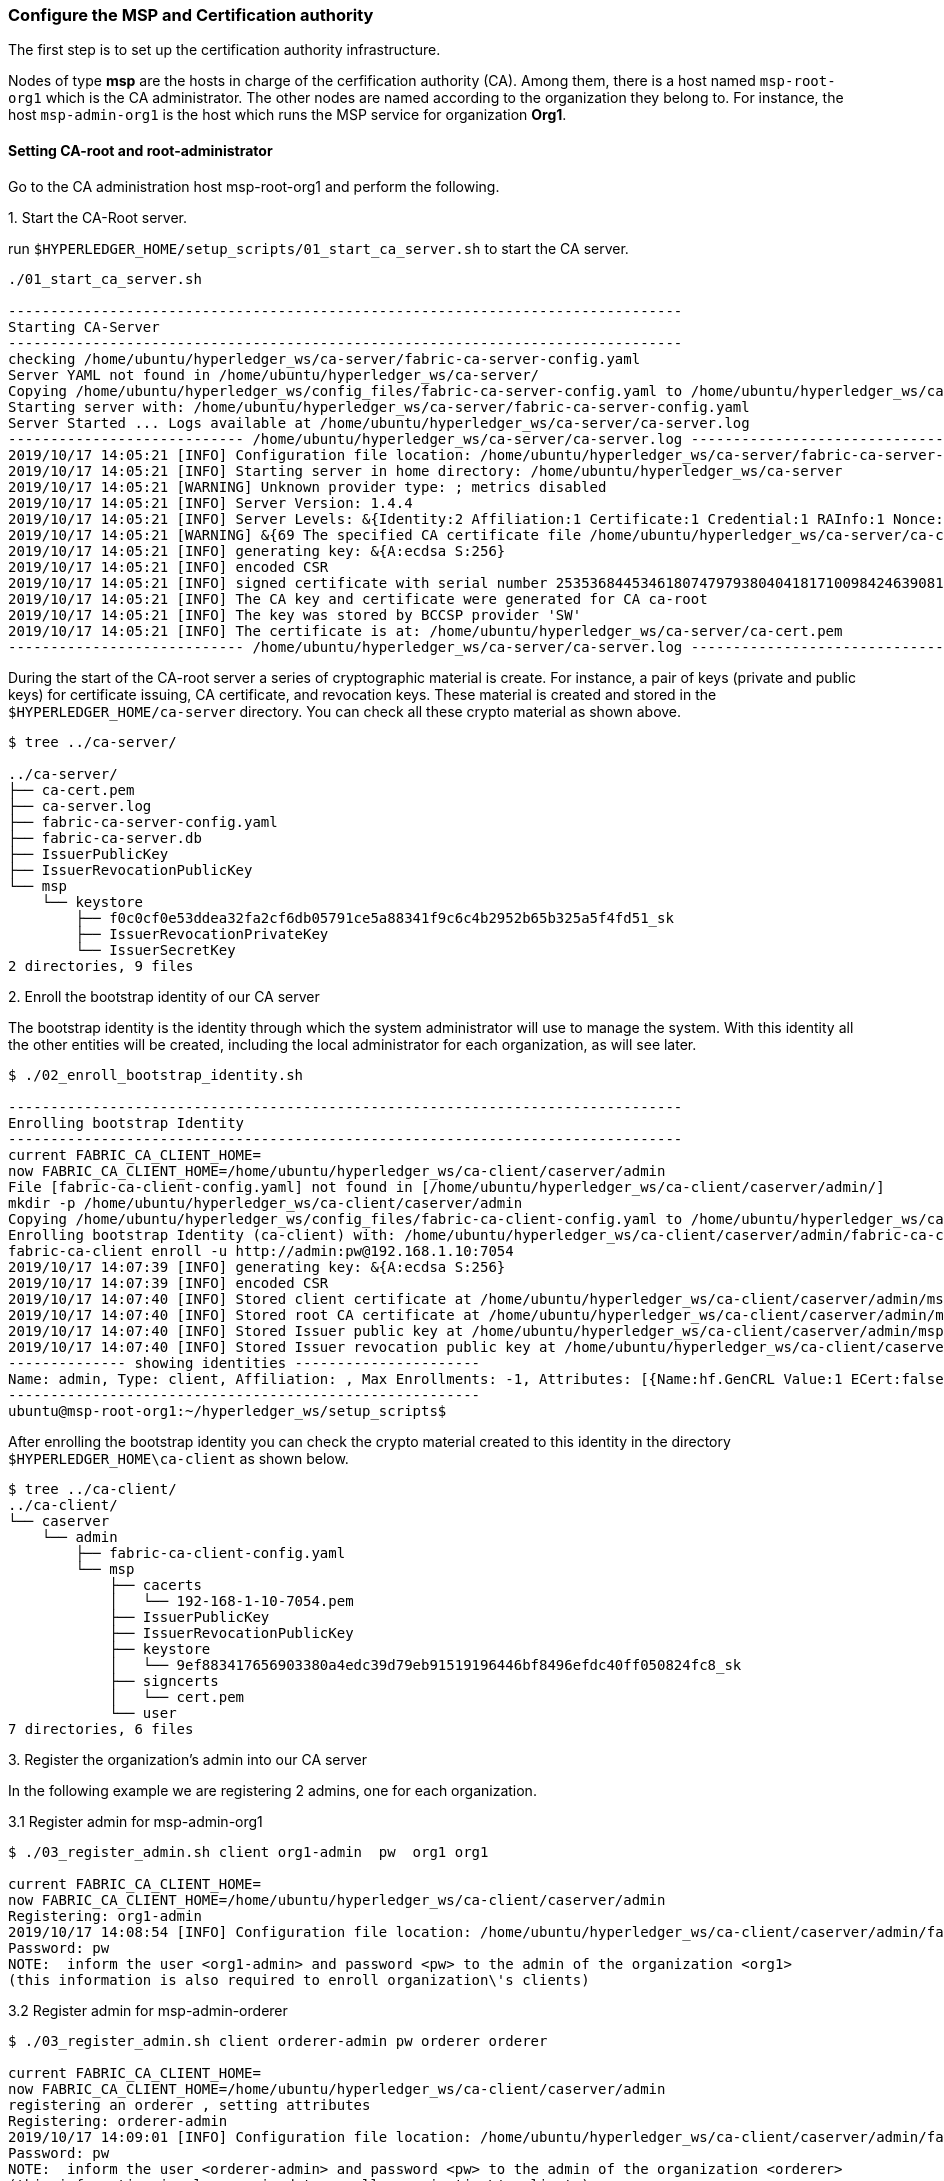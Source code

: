 === Configure the MSP and Certification authority

The first step is to set up the certification authority infrastructure.

Nodes of type *msp* are the hosts in charge of the cerfification authority (CA).
Among them, there is a host named `msp-root-org1` which is the CA administrator.
The other nodes are named according to the organization they belong to.
For instance, the host `msp-admin-org1` is the host which runs the MSP service for
organization *Org1*.

==== Setting CA-root and root-administrator


Go to the CA administration host msp-root-org1 and perform the following.

.1. Start the CA-Root server.

run `$HYPERLEDGER_HOME/setup_scripts/01_start_ca_server.sh` to start the CA server.


[source, bash]
----
./01_start_ca_server.sh

--------------------------------------------------------------------------------
Starting CA-Server
--------------------------------------------------------------------------------
checking /home/ubuntu/hyperledger_ws/ca-server/fabric-ca-server-config.yaml
Server YAML not found in /home/ubuntu/hyperledger_ws/ca-server/
Copying /home/ubuntu/hyperledger_ws/config_files/fabric-ca-server-config.yaml to /home/ubuntu/hyperledger_ws/ca-server
Starting server with: /home/ubuntu/hyperledger_ws/ca-server/fabric-ca-server-config.yaml
Server Started ... Logs available at /home/ubuntu/hyperledger_ws/ca-server/ca-server.log
---------------------------- /home/ubuntu/hyperledger_ws/ca-server/ca-server.log -----------------------------------
2019/10/17 14:05:21 [INFO] Configuration file location: /home/ubuntu/hyperledger_ws/ca-server/fabric-ca-server-config.yaml
2019/10/17 14:05:21 [INFO] Starting server in home directory: /home/ubuntu/hyperledger_ws/ca-server
2019/10/17 14:05:21 [WARNING] Unknown provider type: ; metrics disabled
2019/10/17 14:05:21 [INFO] Server Version: 1.4.4
2019/10/17 14:05:21 [INFO] Server Levels: &{Identity:2 Affiliation:1 Certificate:1 Credential:1 RAInfo:1 Nonce:1}
2019/10/17 14:05:21 [WARNING] &{69 The specified CA certificate file /home/ubuntu/hyperledger_ws/ca-server/ca-cert.pem does not exist}
2019/10/17 14:05:21 [INFO] generating key: &{A:ecdsa S:256}
2019/10/17 14:05:21 [INFO] encoded CSR
2019/10/17 14:05:21 [INFO] signed certificate with serial number 253536844534618074797938040418171009842463908182
2019/10/17 14:05:21 [INFO] The CA key and certificate were generated for CA ca-root
2019/10/17 14:05:21 [INFO] The key was stored by BCCSP provider 'SW'
2019/10/17 14:05:21 [INFO] The certificate is at: /home/ubuntu/hyperledger_ws/ca-server/ca-cert.pem
---------------------------- /home/ubuntu/hyperledger_ws/ca-server/ca-server.log -----------------------------------
----

During the start of the CA-root server a series of cryptographic material is create.
For instance, a pair of keys (private and public keys) for certificate issuing, CA certificate,
and revocation keys. These material is created and stored in the `$HYPERLEDGER_HOME/ca-server`
directory. You can check all these crypto material as shown above.

[source, bash]
----
$ tree ../ca-server/

../ca-server/
├── ca-cert.pem
├── ca-server.log
├── fabric-ca-server-config.yaml
├── fabric-ca-server.db
├── IssuerPublicKey
├── IssuerRevocationPublicKey
└── msp
    └── keystore
        ├── f0c0cf0e53ddea32fa2cf6db05791ce5a88341f9c6c4b2952b65b325a5f4fd51_sk
        ├── IssuerRevocationPrivateKey
        └── IssuerSecretKey
2 directories, 9 files
----


.2. Enroll the bootstrap identity of our CA server

The bootstrap identity is the identity through which the system administrator will
use to manage the system. With this identity all the other entities will be created,
including the local administrator for each organization, as will see later.

[source, bash]
----
$ ./02_enroll_bootstrap_identity.sh

--------------------------------------------------------------------------------
Enrolling bootstrap Identity
--------------------------------------------------------------------------------
current FABRIC_CA_CLIENT_HOME=
now FABRIC_CA_CLIENT_HOME=/home/ubuntu/hyperledger_ws/ca-client/caserver/admin
File [fabric-ca-client-config.yaml] not found in [/home/ubuntu/hyperledger_ws/ca-client/caserver/admin/]
mkdir -p /home/ubuntu/hyperledger_ws/ca-client/caserver/admin
Copying /home/ubuntu/hyperledger_ws/config_files/fabric-ca-client-config.yaml to /home/ubuntu/hyperledger_ws/ca-client/caserver/admin
Enrolling bootstrap Identity (ca-client) with: /home/ubuntu/hyperledger_ws/ca-client/caserver/admin/fabric-ca-client-config.yaml
fabric-ca-client enroll -u http://admin:pw@192.168.1.10:7054
2019/10/17 14:07:39 [INFO] generating key: &{A:ecdsa S:256}
2019/10/17 14:07:39 [INFO] encoded CSR
2019/10/17 14:07:40 [INFO] Stored client certificate at /home/ubuntu/hyperledger_ws/ca-client/caserver/admin/msp/signcerts/cert.pem
2019/10/17 14:07:40 [INFO] Stored root CA certificate at /home/ubuntu/hyperledger_ws/ca-client/caserver/admin/msp/cacerts/192-168-1-10-7054.pem
2019/10/17 14:07:40 [INFO] Stored Issuer public key at /home/ubuntu/hyperledger_ws/ca-client/caserver/admin/msp/IssuerPublicKey
2019/10/17 14:07:40 [INFO] Stored Issuer revocation public key at /home/ubuntu/hyperledger_ws/ca-client/caserver/admin/msp/IssuerRevocationPublicKey
-------------- showing identities ----------------------
Name: admin, Type: client, Affiliation: , Max Enrollments: -1, Attributes: [{Name:hf.GenCRL Value:1 ECert:false} {Name:hf.Registrar.Attributes Value:* ECert:false} {Name:hf.AffiliationMgr Value:1 ECert:false} {Name:hf.Registrar.Roles Value:* ECert:false} {Name:hf.Registrar.DelegateRoles Value:* ECert:false} {Name:hf.Revoker Value:1 ECert:false} {Name:hf.IntermediateCA Value:1 ECert:false}]
--------------------------------------------------------
ubuntu@msp-root-org1:~/hyperledger_ws/setup_scripts$

----

After enrolling the bootstrap identity you can check the crypto material created
to this identity in the directory `$HYPERLEDGER_HOME\ca-client` as shown below.

[source, bash]
----
$ tree ../ca-client/
../ca-client/
└── caserver
    └── admin
        ├── fabric-ca-client-config.yaml
        └── msp
            ├── cacerts
            │   └── 192-168-1-10-7054.pem
            ├── IssuerPublicKey
            ├── IssuerRevocationPublicKey
            ├── keystore
            │   └── 9ef883417656903380a4edc39d79eb91519196446bf8496efdc40ff050824fc8_sk
            ├── signcerts
            │   └── cert.pem
            └── user
7 directories, 6 files
----





.3. Register the organization's admin into our CA server

In the following example we are registering 2 admins, one for each organization.

.3.1 Register admin for msp-admin-org1

[source, bash]
----
$ ./03_register_admin.sh client org1-admin  pw  org1 org1

current FABRIC_CA_CLIENT_HOME=
now FABRIC_CA_CLIENT_HOME=/home/ubuntu/hyperledger_ws/ca-client/caserver/admin
Registering: org1-admin
2019/10/17 14:08:54 [INFO] Configuration file location: /home/ubuntu/hyperledger_ws/ca-client/caserver/admin/fabric-ca-client-config.yaml
Password: pw
NOTE:  inform the user <org1-admin> and password <pw> to the admin of the organization <org1>
(this information is also required to enroll organization\'s clients)

----

.3.2 Register admin for msp-admin-orderer


[source, bash]
----
$ ./03_register_admin.sh client orderer-admin pw orderer orderer

current FABRIC_CA_CLIENT_HOME=
now FABRIC_CA_CLIENT_HOME=/home/ubuntu/hyperledger_ws/ca-client/caserver/admin
registering an orderer , setting attributes
Registering: orderer-admin
2019/10/17 14:09:01 [INFO] Configuration file location: /home/ubuntu/hyperledger_ws/ca-client/caserver/admin/fabric-ca-client-config.yaml
Password: pw
NOTE:  inform the user <orderer-admin> and password <pw> to the admin of the organization <orderer>
(this information is also required to enroll organization\'s clients)

----

.4. Check the CA-Root identity list

Check the list of entities registered into the CA-Root server

[source, bash]
----
$ ./list_ca-server_identity-list.sh

------------Fabric ENV -----------------
FABRIC_CA_SERVER_CONFIG_FILE=fabric-ca-server-config.yaml
FABRIC_VERSION=1.4.0
FABRIC_LOGGING_SPEC=INFO
FABRIC_CA_CLIENT_CONFIG_FILE=fabric-ca-client-config.yaml
FABRIC_USER=ubuntu
FABRIC_CA_SERVER_HOME=/home/ubuntu/hyperledger_ws/ca-server
BASE_FABRIC_CA_CLIENT_HOME=/home/ubuntu/hyperledger_ws/ca-client
FABRIC_CFG_PATH=/home/ubuntu/hyperledger_ws/fabric
FABRIC_CA_SERVER_LOG=/home/ubuntu/hyperledger_ws/ca-server/ca-server.log

------------Setting HOME ---------------
current FABRIC_CA_CLIENT_HOME=
now FABRIC_CA_CLIENT_HOME=/home/ubuntu/hyperledger_ws/ca-client/caserver/admin

------------Listing Identities----------
Name: admin, Type: client, Affiliation: , Max Enrollments: -1, Attributes: [{Name:hf.GenCRL Value:1 ECert:false} {Name:hf.Registrar.Attributes Value:* ECert:false} {Name:hf.AffiliationMgr Value:1 ECert:false} {Name:hf.Registrar.Roles Value:* ECert:false} {Name:hf.Registrar.DelegateRoles Value:* ECert:false} {Name:hf.Revoker Value:1 ECert:false} {Name:hf.IntermediateCA Value:1 ECert:false}]
Name: org1-admin, Type: client, Affiliation: org1, Max Enrollments: -1, Attributes: [{Name:hf.AffiliationMgr Value:true ECert:false} {Name:hf.Revoker Value:true ECert:false} {Name:hf.Registrar.Roles Value:peer,user,client ECert:false} {Name:hf.EnrollmentID Value:org1-admin ECert:true} {Name:hf.Type Value:client ECert:true} {Name:hf.Affiliation Value:org1 ECert:true}]
Name: orderer-admin, Type: client, Affiliation: orderer, Max Enrollments: -1, Attributes: [{Name:hf.Registrar.Roles Value:orderer ECert:false} {Name:hf.EnrollmentID Value:orderer-admin ECert:true} {Name:hf.Type Value:client ECert:true} {Name:hf.Affiliation Value:orderer ECert:true}]
----------------------------------------

----


.5. Keep monitoring the CA-server

[source, bash]

----
$ tail -f   /home/ubuntu/hyperledger_ws/ca-server/ca-server.log
----



==== Setting CA-administrator at each Organization

Each organization has its own CA-adminstrator. The CA-adminstrator at each organization
needs to enroll the client registered by the CA-Root administrator in the previous step.

We deploy one host for each organization (i.e., msp-admin-org1 and msp-admin-orderer).


.1. Enroll the local admin for the org1 organization and setup the msp.

Go to the `msp-admin-org1` host and run the following command from the
`setup_scripts` directory.

:NOTE: You might be required to confirm a ssh connection among nodes, because \
during the setup of a MSP some crypto material is copied from the CA-Root, such \
as the Root certificate.

[source, bash]
----
$ ./04_enroll_admin_and_setup_msp.sh org1  msp-root-org1 192.168.1.10

current FABRIC_CA_CLIENT_HOME=
now FABRIC_CA_CLIENT_HOME=/home/ubuntu/hyperledger_ws/ca-client/org1/admin
/home/ubuntu/hyperledger_ws/ca-client/org1/admin/fabric-ca-client-config.yaml not found in /home/ubuntu/hyperledger_ws/ca-client/org1/admin/
creating : mkdir -p /home/ubuntu/hyperledger_ws/ca-client/org1/admin
Copy /home/ubuntu/hyperledger_ws/config_files/fabric-ca-client-config-org1-admin.yaml  to /home/ubuntu/hyperledger_ws/ca-client/org1/admin/fabric-ca-client-config.yaml
checking with: ls /home/ubuntu/hyperledger_ws/ca-client/org1/admin/fabric-ca-client-config.yaml
/home/ubuntu/hyperledger_ws/ca-client/org1/admin/fabric-ca-client-config.yaml
File /home/ubuntu/hyperledger_ws/ca-client/org1/admin/fabric-ca-client-config.yaml found.
###################################
Enrolling: org1-admin:
###################################
fabric-ca-client enroll -u http://org1-admin:pw@192.168.1.10:7054
2019/10/17 14:40:06 [INFO] generating key: &{A:ecdsa S:256}
2019/10/17 14:40:06 [INFO] encoded CSR
2019/10/17 14:40:07 [INFO] Stored client certificate at /home/ubuntu/hyperledger_ws/ca-client/org1/admin/msp/signcerts/cert.pem
2019/10/17 14:40:07 [INFO] Stored root CA certificate at /home/ubuntu/hyperledger_ws/ca-client/org1/admin/msp/cacerts/192-168-1-10-7054.pem
2019/10/17 14:40:07 [INFO] Stored Issuer public key at /home/ubuntu/hyperledger_ws/ca-client/org1/admin/msp/IssuerPublicKey
2019/10/17 14:40:07 [INFO] Stored Issuer revocation public key at /home/ubuntu/hyperledger_ws/ca-client/org1/admin/msp/IssuerRevocationPublicKey
###################################
Setting up admincerts folder
###################################
Creating /home/ubuntu/hyperledger_ws/ca-client/org1/admin/msp/admincerts
====> /home/ubuntu/hyperledger_ws/ca-client/org1/admin/msp/admincerts
copying /home/ubuntu/hyperledger_ws/ca-client/caserver/admin/msp/signcerts/*  to /home/ubuntu/hyperledger_ws/ca-client/org1/admin/msp/admincerts
directory /home/ubuntu/hyperledger_ws/ca-client/caserver/admin/msp/signcerts does not exist locally
getting admin certs using scp
scp msp-root-org1:/home/ubuntu/hyperledger_ws/ca-client/caserver/admin/msp/signcerts/* /home/ubuntu/hyperledger_ws/ca-client/org1/admin/msp/admincerts
cert.pem  100%  834     0.8KB/s   00:00
checking with: ls /home/ubuntu/hyperledger_ws/ca-client/org1/admin/msp/admincerts/
cert.pem
create /home/ubuntu/hyperledger_ws/ca-client/org1/admin/../msp subfolders
scp msp-root-org1:/home/ubuntu/hyperledger_ws/ca-server/ca-cert.pem /home/ubuntu/hyperledger_ws/ca-client/org1/admin/../msp/cacerts
ca-cert.pem  100%  725     0.7KB/s   00:00
cp /home/ubuntu/hyperledger_ws/ca-client/org1/admin/msp/signcerts/* /home/ubuntu/hyperledger_ws/ca-client/org1/admin/../msp/admincerts
--------------------------------------------------------
Created MSP for org: org1 at: /home/ubuntu/hyperledger_ws/ca-client/org1/admin/..

-------------- Listing Identities ----------------------
Name: org1-admin, Type: client, Affiliation: org1, Max Enrollments: -1, Attributes: [{Name:hf.AffiliationMgr Value:true ECert:false} {Name:hf.Revoker Value:true ECert:false} {Name:hf.Registrar.Roles Value:peer,user,client ECert:false} {Name:hf.EnrollmentID Value:org1-admin ECert:true} {Name:hf.Type Value:client ECert:true} {Name:hf.Affiliation Value:org1 ECert:true}]
--------------------------------------------------------

----

.2. Check the MSP directory at msp-admin-org1

The MSP directory is the directory where the crypto material (keys and certificates)
are stored in the CA-client.

[source, bash]
----
$ tree ../ca-client/

../ca-client/
└── org1
    ├── admin
    │   ├── fabric-ca-client-config.yaml
    │   └── msp
    │       ├── admincerts
    │       │   └── cert.pem
    │       ├── cacerts
    │       │   └── 192-168-1-10-7054.pem
    │       ├── IssuerPublicKey
    │       ├── IssuerRevocationPublicKey
    │       ├── keystore
    │       │   └── dc99810a2f3b9f48e36b88180beb1c61ca040e589bb0f7025142890a1ea09aff_sk
    │       ├── signcerts
    │       │   └── cert.pem
    │       └── user
    └── msp
        ├── admincerts
        │   └── cert.pem
        ├── cacerts
        │   └── ca-cert.pem
        └── keystore

----


.3. Enroll the local admin for the orderer organization and setup the msp.

Go to the `msp-admin-orderer` host and run the following command from the
`setup_scripts` directory.

[source, bash]
----
$ ./04_enroll_admin_and_setup_msp.sh orderer msp-root-org1 192.168.1.10

current FABRIC_CA_CLIENT_HOME=
now FABRIC_CA_CLIENT_HOME=/home/ubuntu/hyperledger_ws/ca-client/orderer/admin
/home/ubuntu/hyperledger_ws/ca-client/orderer/admin/fabric-ca-client-config.yaml not found in /home/ubuntu/hyperledger_ws/ca-client/orderer/admin/
creating : mkdir -p /home/ubuntu/hyperledger_ws/ca-client/orderer/admin
Copy /home/ubuntu/hyperledger_ws/config_files/fabric-ca-client-config-orderer-admin.yaml  to /home/ubuntu/hyperledger_ws/ca-client/orderer/admin/fabric-ca-client-config.yaml
checking with: ls /home/ubuntu/hyperledger_ws/ca-client/orderer/admin/fabric-ca-client-config.yaml
/home/ubuntu/hyperledger_ws/ca-client/orderer/admin/fabric-ca-client-config.yaml
File /home/ubuntu/hyperledger_ws/ca-client/orderer/admin/fabric-ca-client-config.yaml found.
###################################
# Enrolling: orderer-admin:
###################################
fabric-ca-client enroll -u http://orderer-admin:pw@192.168.1.10:7054
2019/10/17 14:46:47 [INFO] generating key: &{A:ecdsa S:256}
2019/10/17 14:46:47 [INFO] encoded CSR
2019/10/17 14:46:47 [INFO] Stored client certificate at /home/ubuntu/hyperledger_ws/ca-client/orderer/admin/msp/signcerts/cert.pem
2019/10/17 14:46:47 [INFO] Stored root CA certificate at /home/ubuntu/hyperledger_ws/ca-client/orderer/admin/msp/cacerts/192-168-1-10-7054.pem
2019/10/17 14:46:47 [INFO] Stored Issuer public key at /home/ubuntu/hyperledger_ws/ca-client/orderer/admin/msp/IssuerPublicKey
2019/10/17 14:46:47 [INFO] Stored Issuer revocation public key at /home/ubuntu/hyperledger_ws/ca-client/orderer/admin/msp/IssuerRevocationPublicKey
###################################
# Setting up admincerts folder
###################################
Creating /home/ubuntu/hyperledger_ws/ca-client/orderer/admin/msp/admincerts
====> /home/ubuntu/hyperledger_ws/ca-client/orderer/admin/msp/admincerts
copying /home/ubuntu/hyperledger_ws/ca-client/caserver/admin/msp/signcerts/*  to /home/ubuntu/hyperledger_ws/ca-client/orderer/admin/msp/admincerts
directory /home/ubuntu/hyperledger_ws/ca-client/caserver/admin/msp/signcerts does not exist locally
getting admin certs using scp
scp msp-root-org1:/home/ubuntu/hyperledger_ws/ca-client/caserver/admin/msp/signcerts/* /home/ubuntu/hyperledger_ws/ca-client/orderer/admin/msp/admincerts
cert.pem  100%  834     0.8KB/s   00:00
checking with: ls /home/ubuntu/hyperledger_ws/ca-client/orderer/admin/msp/admincerts/
cert.pem
create /home/ubuntu/hyperledger_ws/ca-client/orderer/admin/../msp subfolders
scp msp-root-org1:/home/ubuntu/hyperledger_ws/ca-server/ca-cert.pem /home/ubuntu/hyperledger_ws/ca-client/orderer/admin/../msp/cacerts
ca-cert.pem  100%  725     0.7KB/s   00:00
cp /home/ubuntu/hyperledger_ws/ca-client/orderer/admin/msp/signcerts/* /home/ubuntu/hyperledger_ws/ca-client/orderer/admin/../msp/admincerts
--------------------------------------------------------
Created MSP for org: orderer at: /home/ubuntu/hyperledger_ws/ca-client/orderer/admin/..
--------------------------------------------------------
----


.4. Check the MSP directory at msp-admin-orderer

[source, bash]
----
$ tree ../ca-client/

$ tree ../ca-client/
../ca-client/
└── orderer
    ├── admin
    │   ├── fabric-ca-client-config.yaml
    │   └── msp
    │       ├── admincerts
    │       │   └── cert.pem
    │       ├── cacerts
    │       │   └── 192-168-1-10-7054.pem
    │       ├── IssuerPublicKey
    │       ├── IssuerRevocationPublicKey
    │       ├── keystore
    │       │   └── 541d7b2523c7e09182b8f8ef8d3d12b2187f96eb198c3078eeab2b2069871911_sk
    │       ├── signcerts
    │       │   └── cert.pem
    │       └── user
    └── msp
        ├── admincerts
        │   └── cert.pem
        ├── cacerts
        │   └── ca-cert.pem
        └── keystore

12 directories, 9 files

----

If everything went well, now all the crypto material required by the MSP service is installed.
